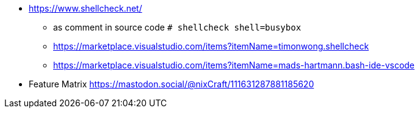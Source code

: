 * https://www.shellcheck.net/
** as comment in source code `# shellcheck shell=busybox`
** https://marketplace.visualstudio.com/items?itemName=timonwong.shellcheck
** https://marketplace.visualstudio.com/items?itemName=mads-hartmann.bash-ide-vscode

* Feature Matrix https://mastodon.social/@nixCraft/111631287881185620
